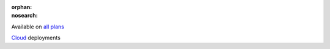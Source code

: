 :orphan:
:nosearch:

.. raw:: html

  <div class="mm-badge">

|plans-img| Available on `all plans <https://mattermost.com/pricing/>`__

|deployment-img| `Cloud <https://customers.mattermost.com/cloud/signup/>`__ deployments

.. |plans-img| image:: ../_static/images/badges/flag_icon.svg

.. |deployment-img| image:: ../_static/images/badges/deployment_icon.svg

.. raw:: html

  </div>